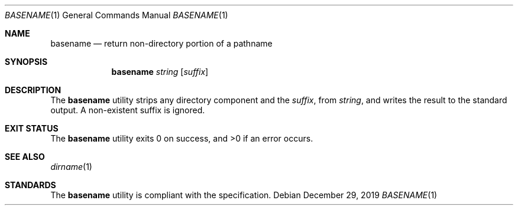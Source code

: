 .Dd $Mdocdate: December 29 2019 $
.Dt BASENAME 1
.Os
.Sh NAME
.Nm basename
.Nd return non-directory portion of a pathname
.Sh SYNOPSIS
.Nm basename
.Ar string
.Op Ar suffix
.Sh DESCRIPTION
The
.Nm
utility strips any directory component and the
.Ar suffix ,
from
.Ar string ,
and writes the result to the standard output.
A non-existent suffix is ignored.
.Sh EXIT STATUS
.Ex -std
.Sh SEE ALSO
.Xr dirname 1
.Sh STANDARDS
The
.Nm
utility is compliant with the
.St -p1003.1-2017
specification.
